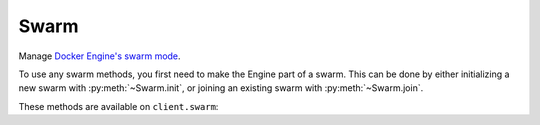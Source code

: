 Swarm
=====

.. py:module:: docker.models.swarm

Manage `Docker Engine's swarm mode <https://docs.docker.com/engine/swarm/>`_.

To use any swarm methods, you first need to make the Engine part of a swarm. This can be done by either initializing a new swarm with :py:meth:`~Swarm.init`, or joining an existing swarm with :py:meth:`~Swarm.join`.

These methods are available on ``client.swarm``:

.. rst-class:: hide-signature
.. py:class:: Swarm

  .. automethod:: get_unlock_key()
  .. automethod:: init()
  .. automethod:: join()
  .. automethod:: leave()
  .. automethod:: unlock()
  .. automethod:: update()
  .. automethod:: reload()

  .. autoattribute:: version
  .. py:attribute:: attrs

    The raw representation of this object from the server.
